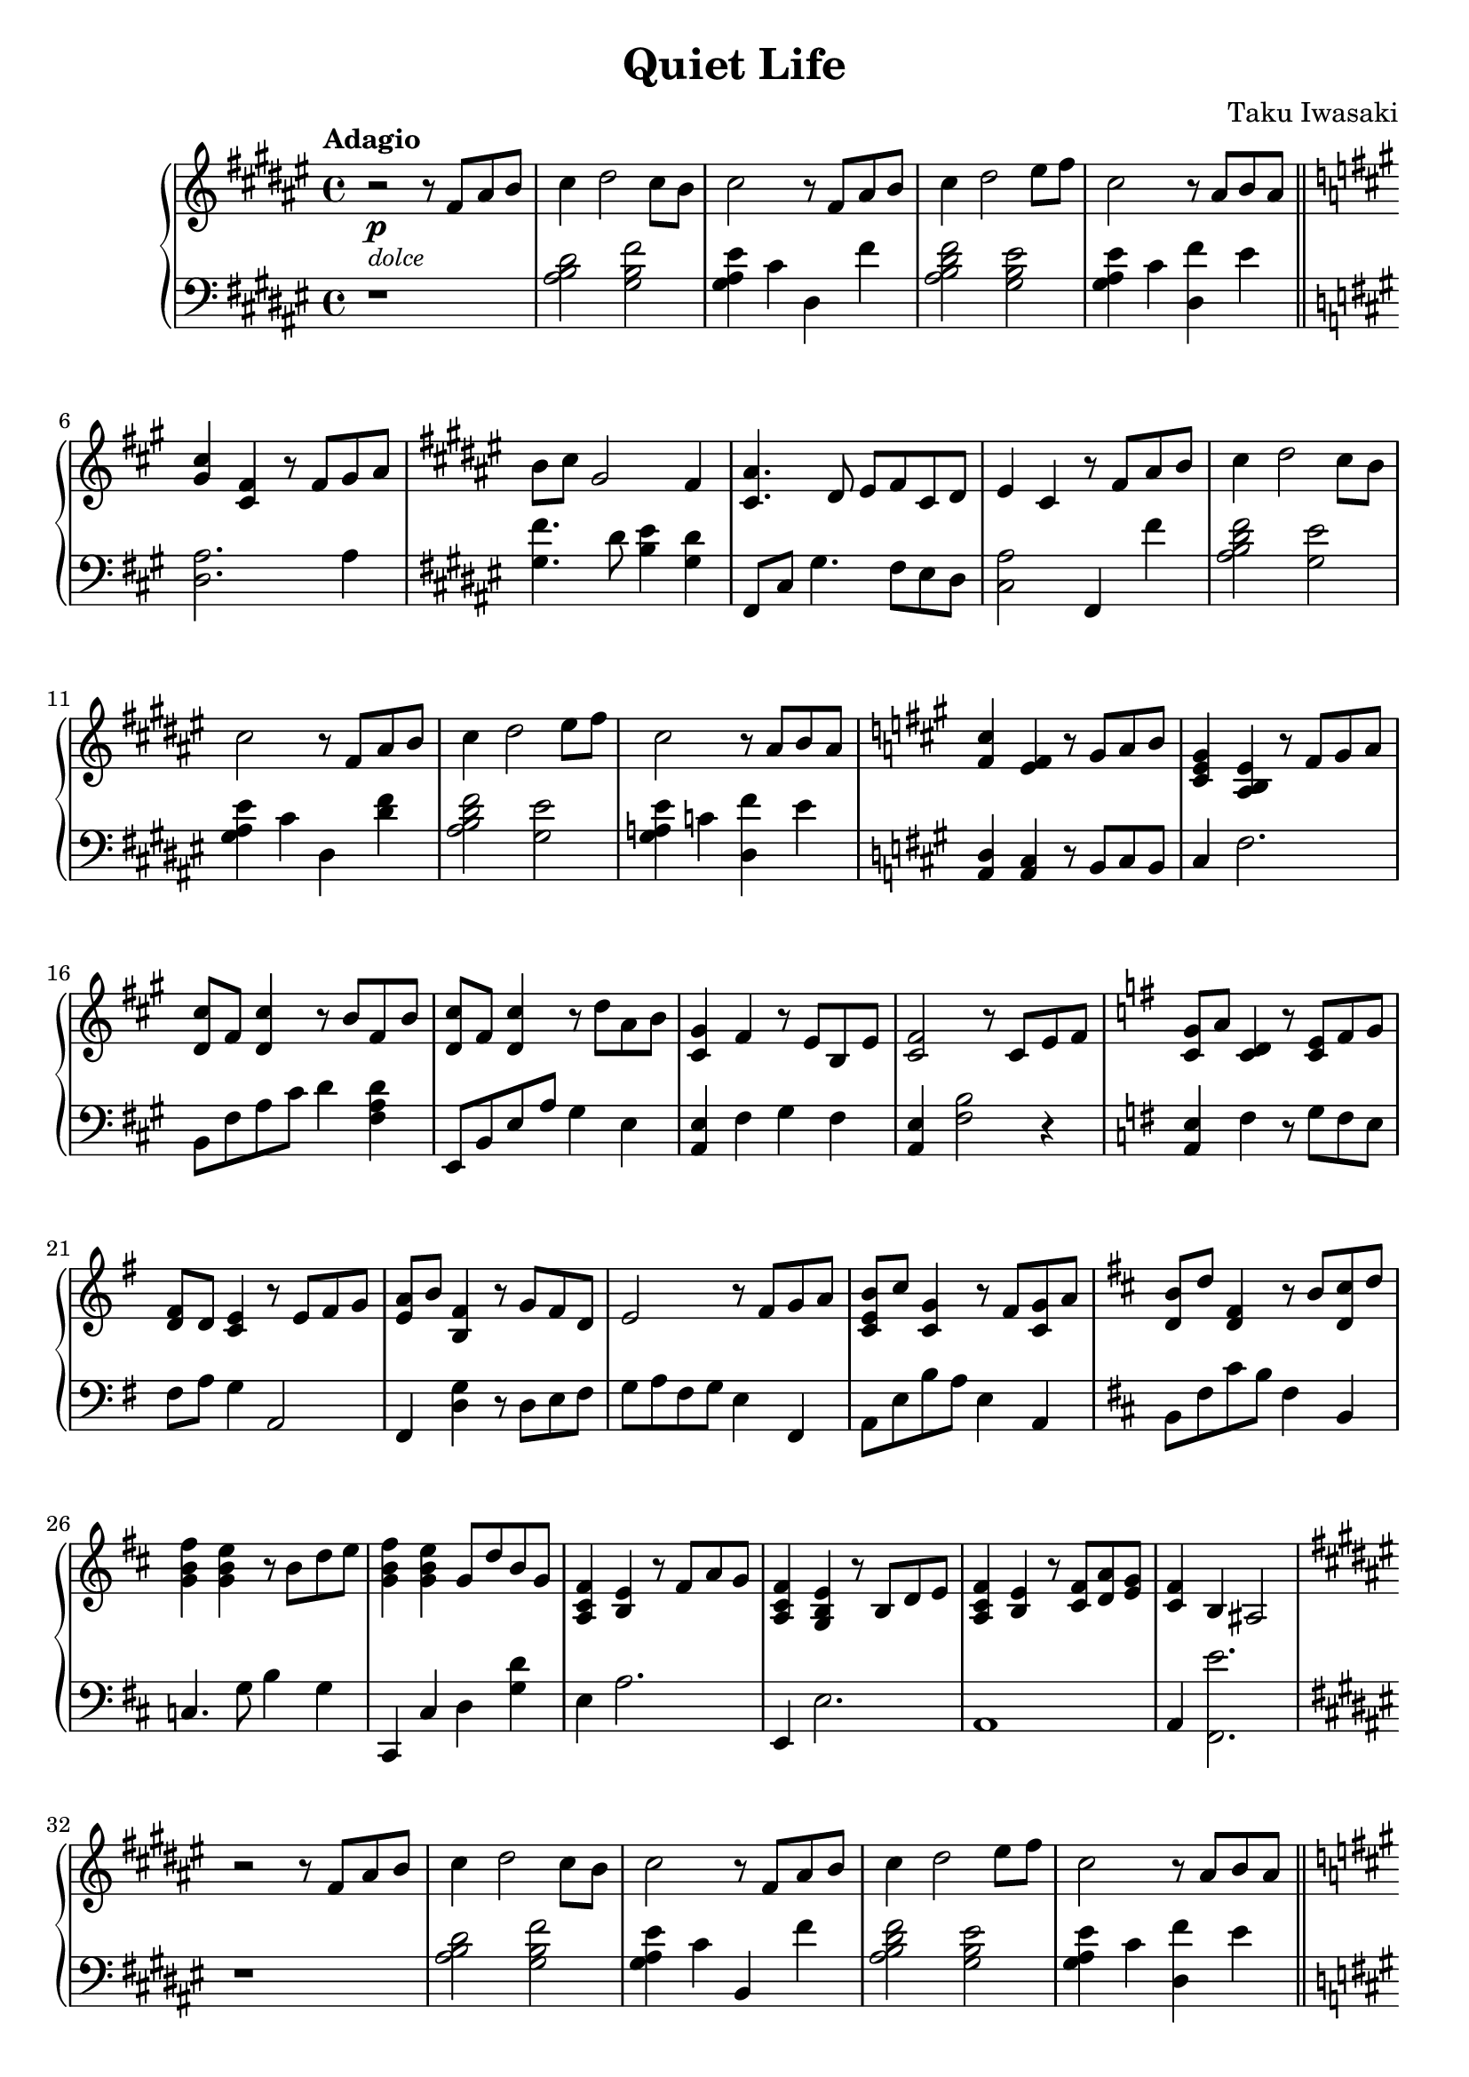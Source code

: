 \version "2.22.1"

\header {
  title = "Quiet Life"
  composer = "Taku Iwasaki"
}

\score {
  \new PianoStaff <<
    \new Staff 
      \relative {
        \key fis \major 
        \tempo "Adagio" 
        r2\p_\markup{\italic \small "dolce"} r8 fis'8 ais8 b8 | 
        cis4 dis2 cis8 b8 |
        cis2 r8 fis,8 ais8 b8 |
        cis4 dis2 eis8 fis8 |
        cis2 r8 ais8 b8 ais8 |
        \bar "||" 
        \key a \major
        <gis cis>4 <cis, fis>4 r8 fis8 gis8 a8 |
        \key fis \major
        b8 cis8 gis2 fis4 |
        <cis ais'>4. dis8 eis8 fis8 cis8 dis8 |
        eis4 cis4 r8 fis8 ais8 b8 |
        cis4 dis2 cis8 b8 |
        cis2 r8 fis,8 ais8 b8 |
        cis4 dis2 eis8 fis8 |
        cis2 r8 ais8 b8 ais8 |
        \key a \major
        <fis cis'>4 <e fis>4 r8 gis8 a8 b8 |
        <cis, e gis>4 <a b e>4 r8 fis'8 gis8 a8 |
        <d, cis'>8 fis8 <d cis'>4 r8 b'8 fis8 b8 |
        <d, cis'>8 fis8 <d cis'>4 r8 d'8 a8 b8 |
        <cis, gis'>4 fis4 r8 e8 b8 e8 |
        <cis fis>2 r8 cis8 e8 fis8 |
        \key g \major
        <c g'>8 a'8 <c, d>4 r8 <c e>8 fis8 g8 |
        <d fis>8 d8 <c e>4 r8 e8 fis8 g8 |
        <e a>8 b'8 <b, fis'>4 r8 g'8 fis8 d8 |
        e2 r8 fis8 g8 a8 |
        <c, e b'>8 c'8 <c, g'>4 r8 fis8 <c g'>8 a'8 |
        \key d \major
        <d, b'>8 d'8 <d, fis>4 r8 b'8 <d, cis'>8 d'8 |
        <g, b fis'>4 <g b e>4 r8 b8 d8 e8 |
        <g, b fis'>4 <g b e>4 g8 d'8 b8 g8 |
        <a, cis fis>4 <b e>4 r8 fis'8 a8 g8 |
        <a, cis fis>4 <g b e>4 r8 b8 d8 e8 |
        <a, cis fis>4 <b e>4 r8 <cis fis>8 <d a'>8 <e g>8 |
        <cis fis>4 b4 ais2 |
        \key fis \major
        r2 r8 fis'8 ais8 b8 |
        cis4 dis2 cis8 b8 |
        cis2 r8 fis,8 ais8 b8 |
        cis4 dis2 eis8 fis8 |
        cis2 r8 ais8 b8 ais8 |
        \bar "||"
        \key a \major
        <gis cis>4 <cis, fis>4 r8 fis8 gis8 a8 |
        \key fis \major
        b8 cis8 gis2 <dis fis>4 |
        <cis ais'>4. dis8 eis8 cis8 ais8 cis8 |
        <ais eis'>4. cis8 dis8 eis8 cis8 ais8 |
        <ais eis'>1\fermata \bar "|."
      }
    \new Staff 
      \relative {
        \key fis \major 
        \clef "bass" 
        r1 |
        <ais b dis>2 <gis b fis'>2 |
        <gis ais eis'>4 cis4 dis,4 fis'4 |
        <ais, b dis fis>2 <gis b eis>2 |
        <gis ais eis'>4 cis4 <dis, fis'>4 eis'4 |
        \key a \major
        <d, a'>2. a'4 |
        \key fis \major
        <gis fis'>4. dis'8 <b eis>4 <gis dis'>4 |
        fis,8 cis'8 gis'4. fis8 eis8 dis8 |
        <cis ais'>2 fis,4 fis''4 |
        <ais, b dis fis>2 <gis eis'>2 |
        <gis ais eis'>4 cis4 dis,4 <dis' fis>4 |
        <ais b dis fis>2 <gis eis'>2 |
        <gis a eis'>4 c4 <dis, fis'>4 eis'4 |
        \key a \major
        <d, a>4 <a cis>4 r8 b8 cis8 b8 |
        cis4 fis2. |
        b,8 fis'8 a8 cis8 d4 <fis, a d>4 |
        e,8 b'8 e8 a8 gis4 e4 |
        <a, e'>4 fis'4 gis4 fis4 |
        <a, e'>4 <fis' b>2 r4|
        \key g \major
        <a, e'>4 fis'4 r8 g8 fis8 e8 |
        fis8 a8 g4 a,2 |
        fis4 <d' g>4 r8 d8 e8 fis8 |
        g8 a8 fis8 g8 e4 fis,4 |
        a8 e'8 b'8 a8 e4 a,4 |
        \key d \major
        b8 fis'8 cis'8 b8 fis4 b,4 |
        c4. g'8 b4 g4 |
        cis,,4 cis'4 d4 <g d'>4 |
        e4 a2. |
        e,4 e'2. |
        a,1 |
        a4 <fis e''>2. |
        \key fis \major
        r1 |
        <ais' b dis>2 <gis b fis'>2 |
        <gis ais eis'>4 cis4 b,4 fis''4 |
        <ais, b dis fis>2 <gis b eis>2 |
        <gis ais eis'>4 cis4 <dis, fis'>4 eis'4 |
        \key a \major
        <d a>2. a4 |
        \key fis \major
        <gis fis'>4. dis'8 <b eis>2 |
        fis,8 cis'2 gis'8 fis4 |
        fis8 cis8 fis2. |
        <fis, cis'>1\fermata |
      }
  >>
  \layout {}
  \midi {}
}
